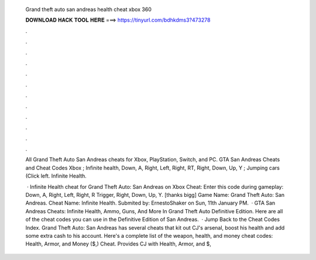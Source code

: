   Grand theft auto san andreas health cheat xbox 360
  
  
  
  𝐃𝐎𝐖𝐍𝐋𝐎𝐀𝐃 𝐇𝐀𝐂𝐊 𝐓𝐎𝐎𝐋 𝐇𝐄𝐑𝐄 ===> https://tinyurl.com/bdhkdms3?473278
  
  
  
  .
  
  
  
  .
  
  
  
  .
  
  
  
  .
  
  
  
  .
  
  
  
  .
  
  
  
  .
  
  
  
  .
  
  
  
  .
  
  
  
  .
  
  
  
  .
  
  
  
  .
  
  All Grand Theft Auto San Andreas cheats for Xbox, PlayStation, Switch, and PC. GTA San Andreas Cheats and Cheat Codes Xbox ; Infinite health, Down, A, Right, Left, Right, RT, Right, Down, Up, Y ; Jumping cars (Click left. Infinite Health.
  
   · Infinite Health cheat for Grand Theft Auto: San Andreas on Xbox Cheat: Enter this code during gameplay: Down, A, Right, Left, Right, R Trigger, Right, Down, Up, Y. [thanks bigg] Game Name: Grand Theft Auto: San Andreas. Cheat Name: Infinite Health. Submited by: ErnestoShaker on Sun, 11th January PM.  · GTA San Andreas Cheats: Infinite Health, Ammo, Guns, And More In Grand Theft Auto Definitive Edition. Here are all of the cheat codes you can use in the Definitive Edition of San Andreas.  · Jump Back to the Cheat Codes Index. Grand Theft Auto: San Andreas has several cheats that kit out CJ's arsenal, boost his health and add some extra cash to his account. Here's a complete list of the weapon, health, and money cheat codes: Health, Armor, and Money ($,) Cheat. Provides CJ with Health, Armor, and $,
